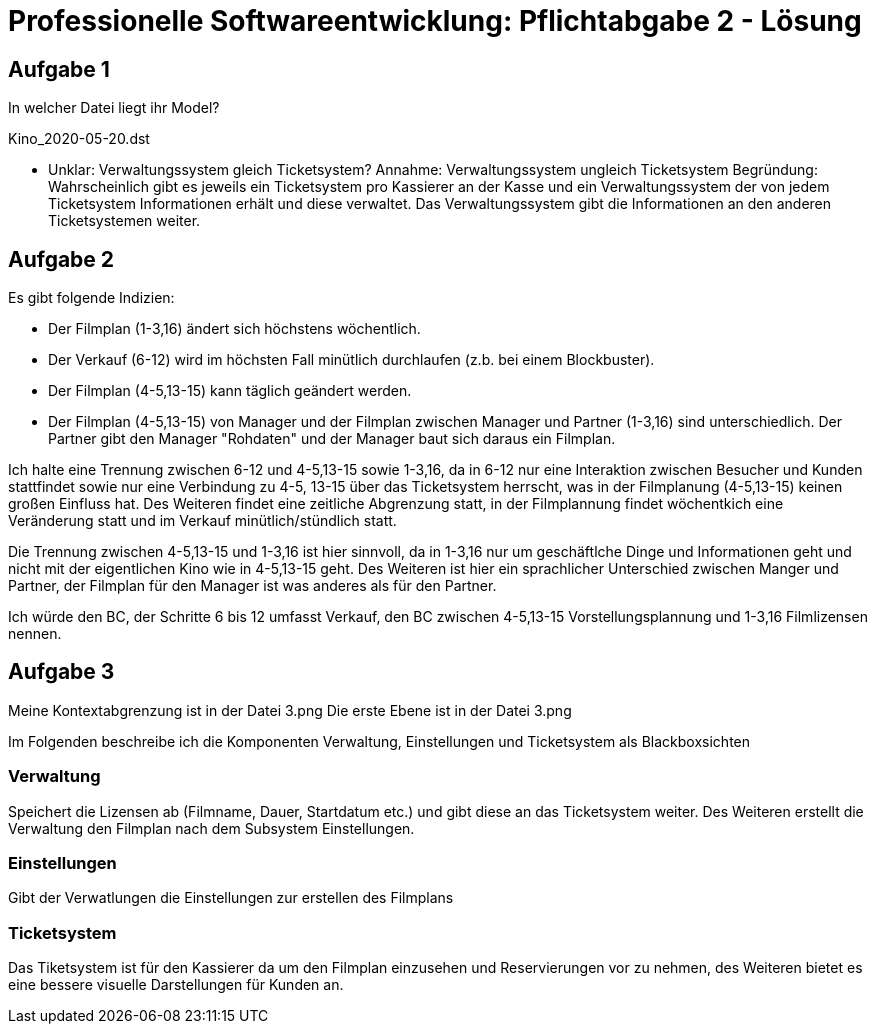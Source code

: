 = Professionelle Softwareentwicklung: Pflichtabgabe 2 - Lösung
:icons: font
:icon-set: fa
:source-highlighter: rouge
:experimental:
ifdef::env-github[]
:tip-caption: :bulb:
:note-caption: :information_source:
:important-caption: :heavy_exclamation_mark:
:caution-caption: :fire:
:warning-caption: :warning:
endif::[]

== Aufgabe 1

In welcher Datei liegt ihr Model?

Kino_2020-05-20.dst

* Unklar: Verwaltungssystem gleich Ticketsystem?
Annahme: Verwaltungssystem ungleich Ticketsystem
Begründung: Wahrscheinlich gibt es jeweils ein
Ticketsystem pro Kassierer an der Kasse und ein
Verwaltungssystem der von jedem Ticketsystem Informationen
erhält und diese verwaltet. Das Verwaltungssystem gibt die
Informationen an den anderen Ticketsystemen weiter.



== Aufgabe 2

Es gibt folgende Indizien: 

* Der Filmplan (1-3,16) ändert sich höchstens wöchentlich.

* Der Verkauf (6-12) wird im höchsten Fall minütlich durchlaufen (z.b. bei einem Blockbuster).

* Der Filmplan (4-5,13-15) kann täglich geändert werden.

* Der Filmplan (4-5,13-15) von Manager und der Filmplan zwischen Manager und Partner (1-3,16) sind unterschiedlich. Der Partner gibt den Manager "Rohdaten" und der Manager baut sich daraus ein Filmplan.



Ich halte eine Trennung zwischen 6-12 und 4-5,13-15 sowie 1-3,16, da in 6-12 nur eine Interaktion zwischen Besucher und Kunden stattfindet sowie nur eine Verbindung zu 4-5, 13-15 über das Ticketsystem herrscht, was in der Filmplanung (4-5,13-15) keinen großen Einfluss hat. Des Weiteren findet eine zeitliche Abgrenzung statt, in der Filmplannung findet wöchentkich eine Veränderung statt und im Verkauf minütlich/stündlich statt.

Die Trennung zwischen 4-5,13-15 und 1-3,16 ist hier sinnvoll, da in 1-3,16 nur um geschäftlche Dinge und Informationen geht und nicht mit der eigentlichen Kino wie in 4-5,13-15 geht. Des Weiteren ist hier ein sprachlicher Unterschied zwischen Manger und Partner, der Filmplan für den Manager ist was anderes als für den Partner.

Ich würde den BC, der Schritte 6 bis 12 umfasst Verkauf, den BC zwischen 4-5,13-15 Vorstellungsplannung und 1-3,16 Filmlizensen nennen.

== Aufgabe 3 

Meine Kontextabgrenzung ist in der Datei 3.png
Die erste Ebene ist in der Datei 3.png

Im Folgenden beschreibe ich die Komponenten Verwaltung, Einstellungen und Ticketsystem als Blackboxsichten

=== Verwaltung
Speichert die Lizensen ab (Filmname, Dauer, Startdatum etc.) und gibt diese an das Ticketsystem weiter.
Des Weiteren erstellt die Verwaltung den Filmplan nach dem Subsystem Einstellungen.

=== Einstellungen
Gibt der Verwatlungen die Einstellungen zur erstellen des Filmplans


=== Ticketsystem
Das Tiketsystem ist für den Kassierer da um den Filmplan einzusehen und Reservierungen vor zu nehmen, des Weiteren bietet es eine bessere visuelle Darstellungen für Kunden an.